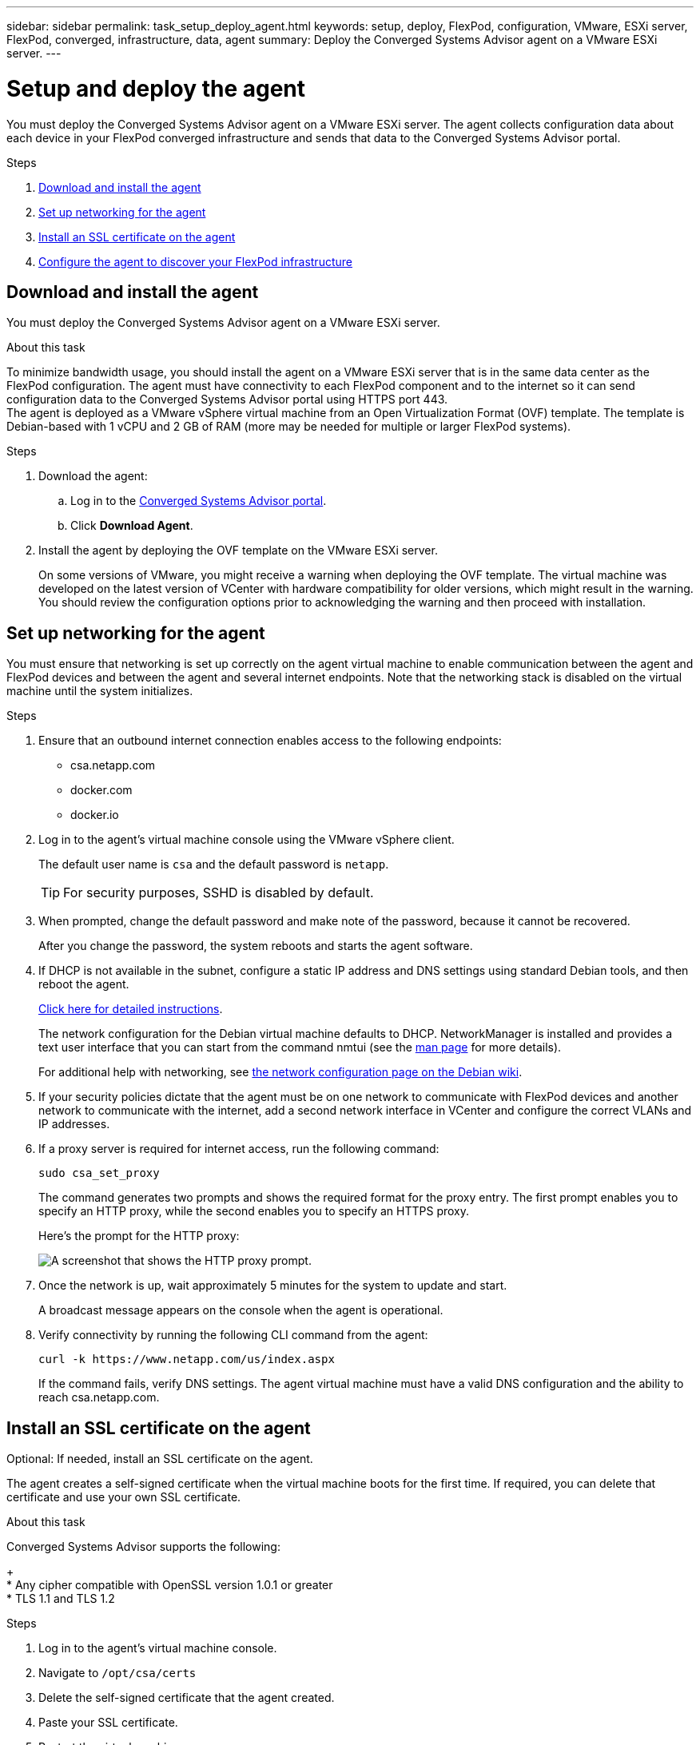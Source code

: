 ---
sidebar: sidebar
permalink: task_setup_deploy_agent.html
keywords: setup, deploy, FlexPod, configuration, VMware, ESXi server, FlexPod, converged, infrastructure, data, agent
summary: Deploy the Converged Systems Advisor agent on a VMware ESXi server.
---

= Setup and deploy the agent
:hardbreaks:
:nofooter:
:icons: font
:linkattrs:
:imagesdir: ./media/

[.lead]
You must deploy the Converged Systems Advisor agent on a VMware ESXi server. The agent collects configuration data about each device in your FlexPod converged infrastructure and sends that data to the Converged Systems Advisor portal.

.Steps
. <<Download and install the agent>>
. <<Set up networking for the agent>>
. <<Install an SSL certificate on the agent>>
. <<Configure the agent to discover your FlexPod infrastructure>>

== Download and install the agent
You must deploy the Converged Systems Advisor agent on a VMware ESXi server.

.About this task
To minimize bandwidth usage, you should install the agent on a VMware ESXi server that is in the same data center as the FlexPod configuration. The agent must have connectivity to each FlexPod component and to the internet so it can send configuration data to the Converged Systems Advisor portal using HTTPS port 443.
The agent is deployed as a VMware vSphere virtual machine from an Open Virtualization Format (OVF) template. The template is Debian-based with 1 vCPU and 2 GB of RAM (more may be needed for multiple or larger FlexPod systems).

.Steps
. Download the agent:
.. Log in to the https://csa.netapp.com/[Converged Systems Advisor portal^].
.. Click *Download Agent*.
. Install the agent by deploying the OVF template on the VMware ESXi server.
+
On some versions of VMware, you might receive a warning when deploying the OVF template. The virtual machine was developed on the latest version of VCenter with hardware compatibility for older versions, which might result in the warning. You should review the configuration options prior to acknowledging the warning and then proceed with installation.

== Set up networking for the agent
You must ensure that networking is set up correctly on the agent virtual machine to enable communication between the agent and FlexPod devices and between the agent and several internet endpoints. Note that the networking stack is disabled on the virtual machine until the system initializes.

.Steps
. Ensure that an outbound internet connection enables access to the following endpoints:
* csa.netapp.com
* docker.com
* docker.io
. Log in to the agent's virtual machine console using the VMware vSphere client.
+
The default user name is `csa` and the default password is `netapp`.
+
TIP: For security purposes, SSHD is disabled by default.

. When prompted, change the default password and make note of the password, because it cannot be recovered.
+
After you change the password, the system reboots and starts the agent software.
. If DHCP is not available in the subnet, configure a static IP address and DNS settings using standard Debian tools, and then reboot the agent.
+
link:task_setting_static_ip.html[Click here for detailed instructions].
+
The network configuration for the Debian virtual machine defaults to DHCP. NetworkManager is installed and provides a text user interface that you can start from the command nmtui (see the https://manpages.debian.org/stretch/network-manager/nmtui.1.en.html[man page^] for more details).
+
For additional help with networking, see https://wiki.debian.org/NetworkConfiguration[the network configuration page on the Debian wiki^].
. If your security policies dictate that the agent must be on one network to communicate with FlexPod devices and another network to communicate with the internet, add a second network interface in VCenter and configure the correct VLANs and IP addresses.
. If a proxy server is required for internet access, run the following command:
+
`sudo csa_set_proxy`
+
The command generates two prompts and shows the required format for the proxy entry. The first prompt enables you to specify an HTTP proxy, while the second enables you to specify an HTTPS proxy.
+
Here's the prompt for the HTTP proxy:
+
image:screenshot_http_proxy.gif[A screenshot that shows the HTTP proxy prompt.]
. Once the network is up, wait approximately 5 minutes for the system to update and start.
+
A broadcast message appears on the console when the agent is operational.
. Verify connectivity by running the following CLI command from the agent:
+
 curl -k https://www.netapp.com/us/index.aspx
+
If the command fails, verify DNS settings. The agent virtual machine must have a valid DNS configuration and the ability to reach csa.netapp.com.

== Install an SSL certificate on the agent
Optional: If needed, install an SSL certificate on the agent.

The agent creates a self-signed certificate when the virtual machine boots for the first time. If required, you can delete that certificate and use your own SSL certificate.

.About this task
Converged Systems Advisor supports the following:
+
* Any cipher compatible with OpenSSL version 1.0.1 or greater
* TLS 1.1 and TLS 1.2

.Steps
. Log in to the agent's virtual machine console.
. Navigate to `/opt/csa/certs`
. Delete the self-signed certificate that the agent created.
. Paste your SSL certificate.
. Restart the virtual machine.

== Configure the agent to discover your FlexPod infrastructure

You must configure the agent to collect configuration data from each device in your FlexPod converged infrastructure.
The agent requires credentials to collect configuration data. You must provide the credentials when you configure the agent.

.Steps
. Open a web browser and enter the IP address of the agent virtual machine.
. Log in to the agent by entering the user name and password of your NetApp Support Site account.
. Add the FlexPod devices that you want the agent to discover.
+
You have two options:
+
.. Click *Add a device* to enter details about your FlexPod devices, one by one.
.. Click *Import devices* to fill out and upload a CSV template that includes details about all devices.
+
Note the following:
* The user name and password should be for the account that you previously created for the device.
* If your UCS environment has LDAP user management configured, then you must add the user’s domain before the user name. For example: local\csa-readonly

.Result
Each device in the FlexPod infrastructure should display in the table with a checkmark.
image:screenshot_agent_configuration.gif[Shows each required device with a green checkmark in the Status column.]
